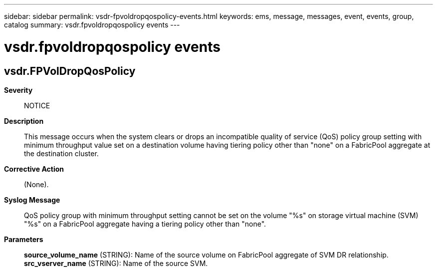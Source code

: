 ---
sidebar: sidebar
permalink: vsdr-fpvoldropqospolicy-events.html
keywords: ems, message, messages, event, events, group, catalog
summary: vsdr.fpvoldropqospolicy events
---

= vsdr.fpvoldropqospolicy events
:toclevels: 1
:hardbreaks:
:nofooter:
:icons: font
:linkattrs:
:imagesdir: ./media/

== vsdr.FPVolDropQosPolicy
*Severity*::
NOTICE
*Description*::
This message occurs when the system clears or drops an incompatible quality of service (QoS) policy group setting with minimum throughput value set on a destination volume having tiering policy other than "none" on a FabricPool aggregate at the destination cluster.
*Corrective Action*::
(None).
*Syslog Message*::
QoS policy group with minimum throughput setting cannot be set on the volume "%s" on storage virtual machine (SVM) "%s" on a FabricPool aggregate having a tiering policy other than "none".
*Parameters*::
*source_volume_name* (STRING): Name of the source volume on FabricPool aggregate of SVM DR relationship.
*src_vserver_name* (STRING): Name of the source SVM.
